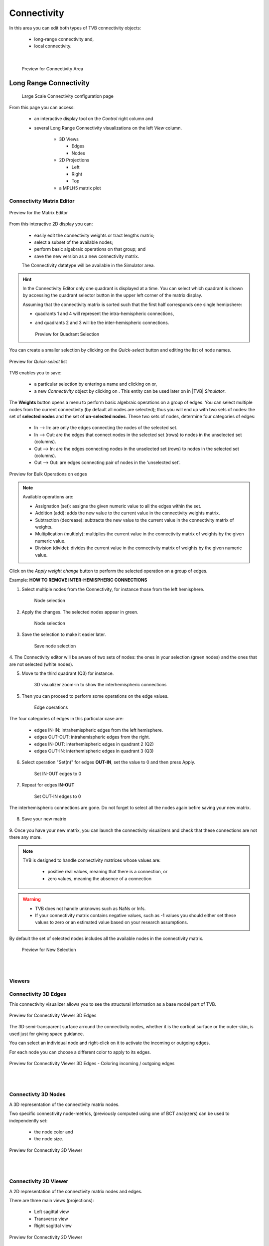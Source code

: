 Connectivity
------------

In this area you can edit both types of TVB connectivity objects:

    - long-range connectivity and,
    - local connectivity.
    
|

    .. figure:: screenshots/connectivity_area.jpg
      :width: 90%
      :align: center

      Preview for Connectivity Area



Long Range Connectivity
.......................

    .. figure:: screenshots/connectivity_large_scale.jpg
       :width: 90%
       :align: center

       Large Scale Connectivity configuration page


From this page you can access: 

  - an interactive display tool on the `Control` right column and 
  - several Long Range Connectivity visualizations on the left `View` column.

      - 3D Views

	- Edges
	- Nodes

      - 2D Projections

	- Left
	- Right
	- Top

      - a MPLH5 matrix plot



Connectivity Matrix Editor
~~~~~~~~~~~~~~~~~~~~~~~~~~

.. figure:: screenshots/connectivity_editor.jpg
   :width: 90%
   :align: center

   Preview for the Matrix Editor

From this interactive 2D display you can:

  - easily edit the connectivity weights or tract lengths matrix; 
  - select a subset of the available nodes;
  - perform basic algebraic operations on that group; and
  - save the new version as a new connectivity matrix.

  The Connectivity datatype will be available in the Simulator area. 


.. hint:: 

    In the Connectivity Editor only one quadrant is displayed at a time.
    You can select which quadrant is shown by accessing the quadrant selector 
    button in the upper left corner of the matrix display.

    Assuming that the connectivity matrix is sorted such that the first half
    corresponds one single hemipshere:

    - quadrants 1 and 4 will represent the intra-hemispheric connections,
    - and quadrants 2 and 3 will be the inter-hemispheric connections. 


      .. figure:: screenshots/connectivity_quadrants.jpg
	:width: 50%
	:align: center

      Preview for Quadrant Selection



You can create a smaller selection by clicking on the `Quick-select` button and
editing the list of node names. 

.. figure:: screenshots/connectivity_quick_select.jpg
   :width: 90%
   :align: center

   Preview for `Quick-select` list


.. |savetick| image:: icons/save_tick.png
.. |staricon| image:: icons/star_icon.png

TVB enables you to save:
 
  - a particular selection by entering a name and clicking on |savetick| or,
  - a new `Connectivity` object by clicking on |staricon|. This entity can be 
    used later on in |TVB| `Simulator`.


The **Weights** button opens a menu to perform basic algebraic operations on
a group of edges. You can select multiple nodes from the current connectivity
(by default all nodes are selected); thus you will end up with two sets of
nodes: the set of **selected nodes** and the set of **un-selected nodes**. These two
sets of nodes, determine four categories of edges:

    - In --> In:  are only the edges connecting the nodes of the selected set. 
    - In --> Out: are the edges that connect nodes in the selected set (rows) to nodes in the unselected set (columns).
    - Out --> In: are the edges connecting nodes in the unselected set (rows) to nodes in the selected set (columns). 
    - Out --> Out: are edges connecting pair of nodes in the 'unselected set'.



.. figure:: screenshots/connectivity3d_edges_operations.jpg
   :width: 90%
   :align: center

   Preview for Bulk Operations on edges


.. note:: 
  Available operations are:

  - Assignation (set): assigns the given numeric value to all the edges within
    the set.
  - Addition (add): adds the new value to the current value in the connectivity 
    weights matrix.
  - Subtraction (decrease): subtracts the new value to the current value in the 
    connectivity matrix of weights.
  - Multiplication (multiply): multiplies the current value in the connectivity 
    matrix of weights by the given numeric value.
  - Division (divide): divides the current value in the connectivity matrix of weights by
    the given numeric value.


Click on the `Apply weight change` button to perform the selected operation on a group of edges.


Example: **HOW TO REMOVE INTER-HEMISPHERIC CONNECTIONS**

1. Select multiple nodes from the Connectivity, for instance those from the left hemisphere. 


    .. figure:: screenshots/connectivityeditor_SelectASetOfNodes_a.png
      :width: 90%
      :align: center

      Node selection


2. Apply the changes. The selected nodes appear in green. 


    .. figure:: screenshots/connectivityeditor_SelectASetOfNodes_b.png
      :width: 90%
      :align: center

      Node selection

3. Save the selection to make it easier later. 


    .. figure:: screenshots/connectivityeditor_SaveSelection.png
      :width: 90%
      :align: center

      Save node selection



4. The Connectivity editor will be aware of two sets of nodes: the ones in your
selection (green nodes) and the ones that are not selected (white nodes).


5. Move to the third quadrant (Q3) for instance. 


    .. figure:: screenshots/connectivityeditor_ShowConnections.png
      :width: 90%
      :align: center

      3D visualizer zoom-in to show the interhemispheric connections 



5. Then you can proceed to perform some operations on the edge values.

    .. figure:: screenshots/connectivityeditor_EdgeOperations.png
      :width: 90%
      :align: center

      Edge operations 



The four categories of edges in this particular case are:

  - edges IN-IN: intrahemispheric edges from the left hemisphere.
  - edges OUT-OUT: intrahemispheric edges from the right.  
  - edges IN-OUT:  interhemispheric edges in quadrant 2 (Q2)   
  - edges OUT-IN:  interhemispheric edges in quadrant 3 (Q3)
  

6. Select operation "Set(n)" for edges **OUT-IN**, set the value to 0 and then press Apply.


    .. figure:: screenshots/connectivityeditor_SetInOut.png
      :width: 90%
      :align: center

      Set IN-OUT edges to 0
 

7. Repeat for edges **IN-OUT**


    .. figure:: screenshots/connectivityeditor_SetOutIn.png
      :width: 90%
      :align: center

      Set OUT-IN edges to 0


The interhemispheric connections are gone. Do not forget to select all the nodes again befire saving your new matrix.


    .. figure:: screenshots/connectivityeditor_NewMatrix.png 

      :width: 90%
      :align: center

      New matrix


8. Save your new matrix 


    .. figure:: screenshots/connectivityeditor_SaveNewConenctivity.png


      :width: 90%
      :align: center

      Save new matrix


9. Once you have your new matrix, you can launch the connectivity visualizers and
check that these connections are not there any more.


    .. figure:: screenshots/connectivityeditor_ReloadView.png


      :width: 90%
      :align: center

      Reaload view



.. note::

    TVB is designed to handle connectivity matrices whose values are:
    
      - positive real values, meaning that there is a connection, or
      - zero values, meaning the absence of a connection

.. warning:: 

      - TVB does not handle unknowns such as NaNs or Infs.

      - If your connectivity matrix contains negative values, such as -1 values
        you should either set these values to zero or an estimated value based 
        on your research assumptions. 
 

By default the set of selected nodes includes all the available nodes in the connectivity matrix.

    .. figure:: screenshots/connectivity3d_newselection.jpg
      :width: 90%
      :align: center

      Preview for New Selection


|
|

Viewers
~~~~~~~

Connectivity 3D Edges
~~~~~~~~~~~~~~~~~~~~~

This connectivity visualizer allows you to see the structural information as a
base model part of TVB. 

.. figure:: screenshots/connectivity3d.jpg
   :width: 50%
   :align: center

   Preview for Connectivity Viewer 3D Edges

The 3D semi-transparent surface arround the connectivity nodes, whether it is
the cortical surface or the outer-skin, is used just for giving space guidance.

You can select an individual node and right-click on it to activate the incoming
or outgoing edges. 

For each node you can choose a different color to apply to its
edges.

.. figure:: screenshots/connectivity3d_coloredges.jpg
   :width: 50%
   :align: center

   Preview for Connectivity Viewer 3D Edges - Coloring incoming / outgoing edges


|
|

Connectivty 3D Nodes
~~~~~~~~~~~~~~~~~~~~

A 3D representation of the connectivity matrix nodes. 

Two specific connectivity node-metrics, (previously computed using one of BCT 
analyzers) can be used to independently set: 
  
  - the node color and
  - the node size. 


.. figure:: screenshots/connectivity3d_viewer.jpg
   :width: 50%
   :align: center

   Preview for Connectivity 3D Viewer
 

|
|

Connectivity 2D Viewer
~~~~~~~~~~~~~~~~~~~~~~

A 2D representation of the connectivity matrix nodes and edges. 

There are three main views (projections):
 
  - Left sagittal view
  - Transverse view
  - Right sagittal view

.. figure:: screenshots/connectivity2d_left.jpg
   :width: 50%
   :align: center

.. figure:: screenshots/connectivity2d_top.jpg
   :width: 50%
   :align: center

.. figure:: screenshots/connectivity2d_right.jpg
   :width: 50%
   :align: center

   Preview for Connectivity 2D Viewer

|

The node size can be defined using a ConnectivityMeasure datatype 
(e.g. the output of a BCT Anlayzer). Additionally, a threshold can be set for 
the node color. The nodes with values above the threshold will be red and those
whose value are below the threshold will be yellow.

To display the changes, click on the `Show details` button.

.. figure:: screenshots/connectivity2d_left_metrics.jpg
   :width: 50%
   :align: center
   
   Preview of 2D Connectivity Viewer (left lateral view). Node size is defined
   by the Participation Coefficient. Color threshold is 1.8; this values is based 
   on the the Clustering Coefficient (BU) of the default Connectivity matrix.



.. tip::

    If you wish to change: 

                            - the color threshold,
                            - the metrics used to define the node features,
                            - the colormap used in the Connectivity Matrix Editor, or
                            - the Connectivity entity

   go to the `brain` menu on the top right corner
   
   .. figure:: screenshots/connectivity_context_menu.jpg
      :width: 50%
      :align: center



|
|

Matrix Overview
~~~~~~~~~~~~~~~~

A 2D matrix plot to have a complete overview of the initially selected weighted
connectivity matrix.

.. figure:: screenshots/connectivity_mplh5.jpg
   :width: 50%
   :align: center
   
   Preview for Matrix Overview display


|
|

Space-Time
~~~~~~~~~~~

This is a three-dimensional representation of the delayed-connectivity
structure (space-time) when combined with spatial separation and a finite
conduction speed.  The connectome, consists of the weights matrix giving the
strength and topology of the network; and the tract lengths matrix giving the
distance between pair of regions. When setting a specific conduction speed,
the distances will be translated into time delays. The space-time visualizer
disaggregate the *weights* matrix and each slice correspond to connections
that fall into a particular distance (or delay) range. the first slice is the
complete weights matrix. Click on any of the subsequent slices to see the
corresponding 2D matrix plot.


.. figure:: screenshots/connectivityspacetime_main.jpg
   :width: 50%
   :align: center
   
   Preview for the space-time display



.. figure:: screenshots/connectivityspacetime_fullmatrix.jpg
   :width: 50%
   :align: center
   
   The first slice is the full weights matrix



.. figure:: screenshots/connectivityspacetime_slice_a.jpg
   :width: 50%
   :align: center
   
   Connections that are between 0 and 2.84 ms, for a conduction speed of 9 mm/ms



.. figure:: screenshots/connectivityspacetime_slice_b.jpg
   :width: 50%
   :align: center
   
   Connections that are between 2.84 and 5.68 ms, for a conduction speed of 9 mm/ms


Local Connectivity
..................


In this page, you can generate the spatial profile of local connectivity that 
will be used in surface-based simulations.

    .. figure:: screenshots/connectivity_local.jpg
      :width: 90%
      :align: center

    Local Connectivity editing page

.. |create_lc| image:: icons/action_bar_create_new_lc.png

On the lower right of the browser you will have access to different 
functionalities by clicking on:

    - `Create new Local Connectivity` button: to generate the Local Connectivity entity.

    - `View Local Connectivity` button: to launch a 3D brain visualizer displaying the spatial profile of the newly generated entity.

	.. figure:: screenshots/local_connectivity_viewer.jpg
	  :width: 70%
	  :align: center

	Local Connectivity Viewer


    - `Edit Local Connectivity` button: to go back to the main Local Connectivity editing page.


On the right column there is a display showing different estimations of the 
spatial profile based on the length of :

  - Theoretical case: is the ideal case.
  - Most probable case: resolution is based on the mean length of the edges of the surface mesh. 
  - Worst case: resolution is based on the longest edge in the surface mesh.
  - Best case: resolution is based on the shortest edge in the surface mesh.


      .. figure:: screenshots/local_connectivity_estimations.jpg
	 :width: 70%
         :align: center 

         Local connectivity profile estimations.

and the red-dotted vertical line represents the cut-off distance. 

The x-axis range is automatically set to two times the cut-off distance.
